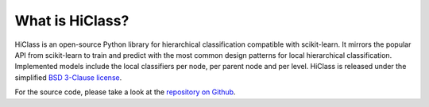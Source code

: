 What is HiClass?
================

HiClass is an open-source Python library for hierarchical classification compatible with scikit-learn.
It mirrors the popular API from scikit-learn to train and predict with the most common design patterns for local hierarchical classification.
Implemented models include the local classifiers per node, per parent node and per level.
HiClass is released under the simplified `BSD 3-Clause license <https://opensource.org/licenses/BSD-3-Clause>`_.

For the source code, please take a look at the `repository on Github <https://github.com/mirand863/hiclass>`_.
